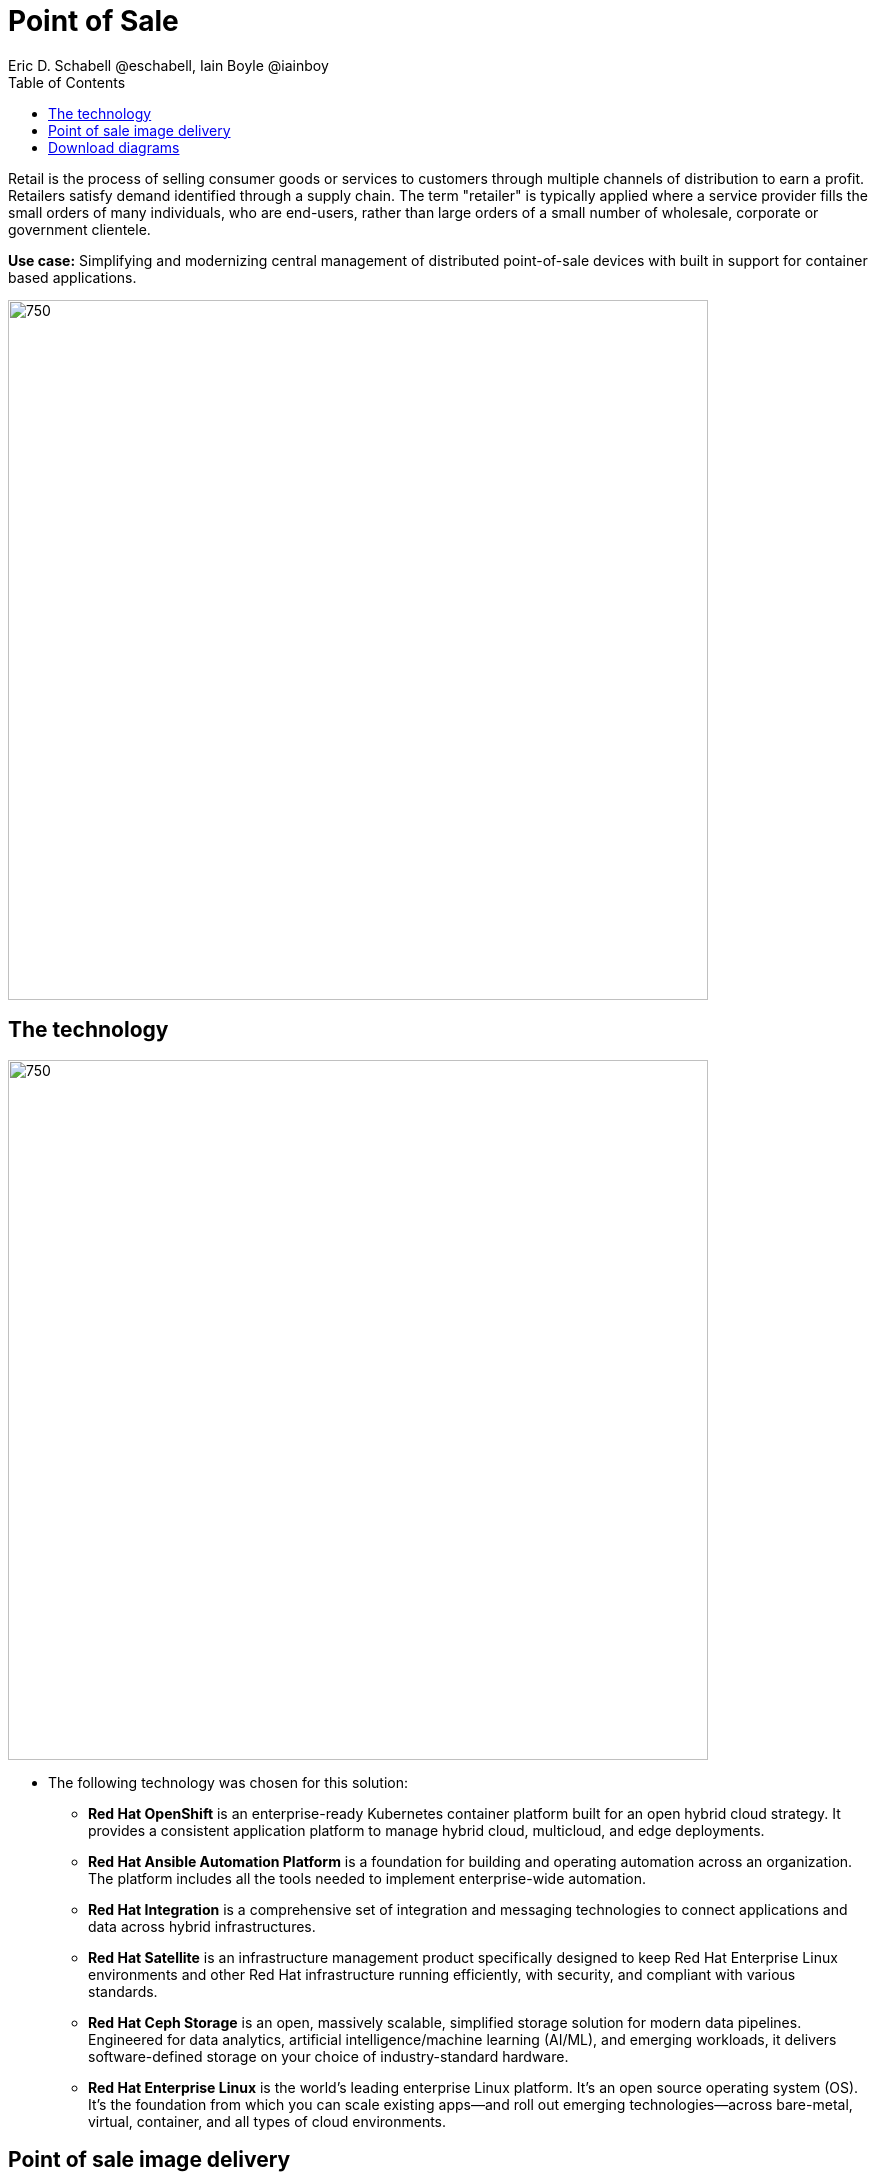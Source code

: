 = Point of Sale
Eric D. Schabell @eschabell, Iain Boyle @iainboy
:homepage: https://gitlab.com/redhatdemocentral/portfolio-architecture-examples
:imagesdir: images
:icons: font
:source-highlighter: prettify
:toc: left
:toclevels: 5

Retail is the process of selling consumer goods or services to customers through multiple channels of distribution to
earn a profit. Retailers satisfy demand identified through a supply chain. The term "retailer" is typically applied
where a service provider fills the small orders of many individuals, who are end-users, rather than large orders of a
small number of wholesale, corporate or government clientele.

*Use case:* Simplifying and modernizing central management of distributed point-of-sale devices with built in support for container based applications.

--
image:intro-marketectures/pos-marketing-slide.png[750,700]
--

== The technology
--
image:logical-diagrams/retail-pos-ld.png[750, 700]
--

* The following technology was chosen for this solution:

** *Red Hat OpenShift* is an enterprise-ready Kubernetes container platform built for an open hybrid cloud strategy.
It provides a consistent application platform to manage hybrid cloud, multicloud, and edge deployments.

** *Red Hat Ansible Automation Platform* is a foundation for building and operating automation across an organization.
The platform includes all the tools needed to implement enterprise-wide automation.

** *Red Hat Integration* is a comprehensive set of integration and messaging technologies to connect applications and
data across hybrid infrastructures.

** *Red Hat Satellite* is an infrastructure management product specifically designed to keep Red Hat Enterprise Linux
environments and other Red Hat infrastructure running efficiently, with security, and compliant with various standards.

** *Red Hat Ceph Storage* is an open, massively scalable, simplified storage solution for modern data pipelines.
Engineered for data analytics, artificial intelligence/machine learning (AI/ML), and emerging workloads, it delivers
software-defined storage on your choice of industry-standard hardware.

** *Red Hat Enterprise Linux* is the world’s leading enterprise Linux platform. It’s an open source operating system
(OS). It’s the foundation from which you can scale existing apps—and roll out emerging technologies—across bare-metal,
virtual, container, and all types of cloud environments.


== Point of sale image delivery
--
image:schematic-diagrams/retail-pos-sd.png[750, 700]
--

The above diagram demonstrates a solution to deliver images of point of sale devices and store applications across
diverse retail landscapes. It tackles the challenges of standardizing how to support both legacy infrastructure needs
at the point of sale, as well as positioning a retail organization for the cloud native development future of their
business.

The SKU Catalog is maintained with available items for sale in the running inventory. The sales data cache is where
all sales activities are collected and held for sharing to the retail organization. Point of sale is an onsite
application and is the main focus of providing an end point application image pipeline for use throughout the retail
organisation.

The store server is a part of the infrastructure that hosts the elements needed to facilitate on site point of sale
image pipelines and the daily management of communication, sales data, and stock control information. The SKU Catalog
takes input from each point of sale in the store. The image cache hosts the retail organizations centrally developed
collection of point of sale images.

== Download diagrams
View and download all of the diagrams above in our open source tooling site.
--
https://redhatdemocentral.gitlab.io/portfolio-architecture-tooling/index.html?#/portfolio-architecture-examples/projects/retail-pos.drawio[[Open Diagrams]]
--
